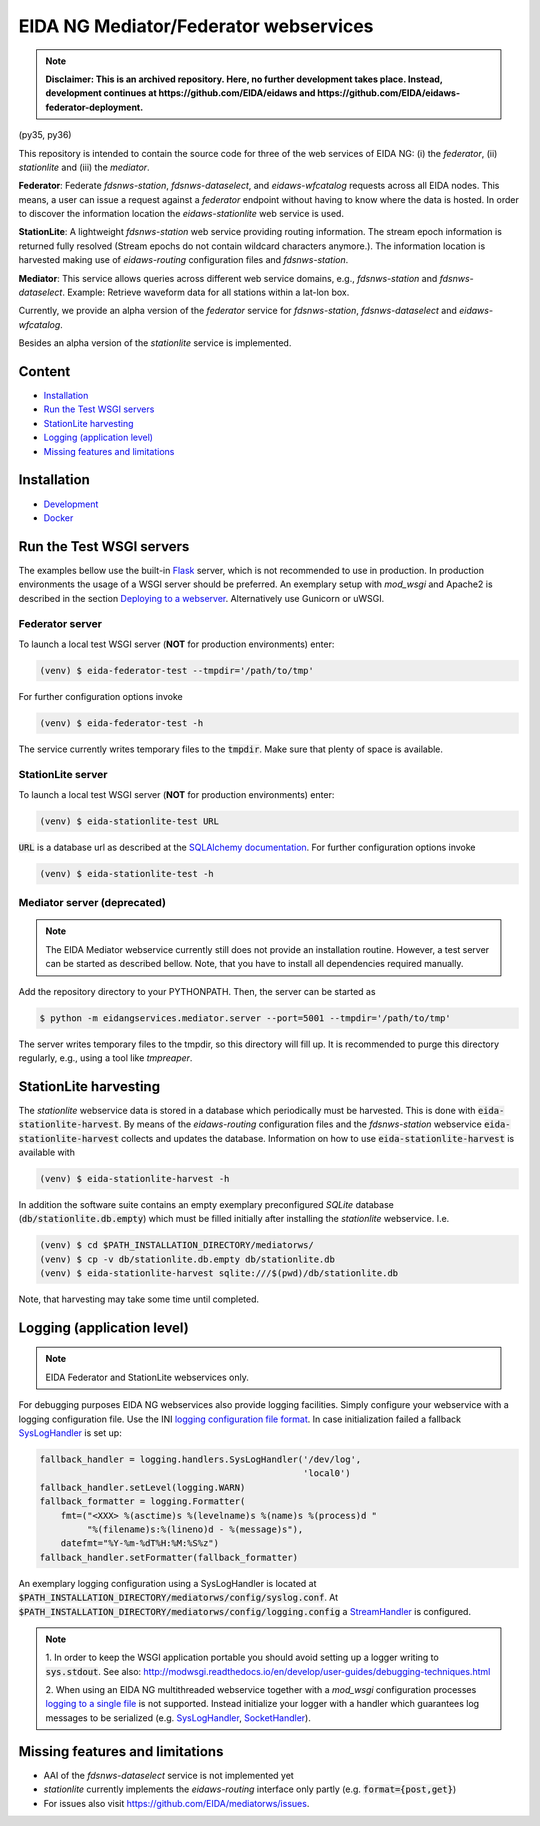.. |BuildStatus| image:: https://jenkins.ethz.ch/buildStatus/icon?job=mediatorws
                  :alt: Build Status
.. _BuildStatus: https://jenkins.ethz.ch/job/mediatorws

**************************************
EIDA NG Mediator/Federator webservices
**************************************

.. note::

  **Disclaimer: This is an archived repository. Here, no further development
  takes place. Instead, development continues at https://github.com/EIDA/eidaws
  and https://github.com/EIDA/eidaws-federator-deployment.**


|BuildStatus|_ (py35, py36)

This repository is intended to contain the source code for three of the web
services of EIDA NG: (i) the *federator*, (ii) *stationlite* and (iii) the
*mediator*.

**Federator**: Federate *fdsnws-station*, *fdsnws-dataselect*, and 
*eidaws-wfcatalog* requests across all EIDA nodes. This means, a user can issue 
a request against a *federator* endpoint without having to know where the data
is hosted. In order to discover the information location the
*eidaws-stationlite* web service is used.

**StationLite**: A lightweight *fdsnws-station* web service providing routing
information. The stream epoch information is returned fully resolved (Stream
epochs do not contain wildcard characters anymore.). The information location
is harvested making use of *eidaws-routing* configuration files and
*fdsnws-station*.

**Mediator**: This service allows queries across different web service domains, 
e.g., *fdsnws-station* and *fdsnws-dataselect*. Example: Retrieve waveform data
for all stations within a lat-lon box.

Currently, we provide an alpha version of the *federator* service for
*fdsnws-station*, *fdsnws-dataselect* and *eidaws-wfcatalog*.

Besides an alpha version of the *stationlite* service is implemented.


Content
=======

* `Installation`_
* `Run the Test WSGI servers`_
* `StationLite harvesting`_
* `Logging (application level)`_
* `Missing features and limitations`_


Installation
============

* `Development
  <https://github.com/EIDA/mediatorws/tree/master/docs/installing/development.rst>`_
* `Docker <https://github.com/EIDA/mediatorws/tree/master/docs/installing/docker.rst>`_


Run the Test WSGI servers
=========================

The examples bellow use the built-in `Flask <http://flask.pocoo.org/>`_ server,
which is not recommended to use in production. In production environments the
usage of a WSGI server should be preferred. An exemplary setup with *mod_wsgi*
and Apache2 is described in the section `Deploying to a webserver
<https://github.com/EIDA/mediatorws/tree/master/docs/installing/development.rst#Deploying
to a webserver>`_. Alternatively use Gunicorn or uWSGI.

Federator server
----------------

To launch a local test WSGI server (**NOT** for production environments) enter:

.. code::

  (venv) $ eida-federator-test --tmpdir='/path/to/tmp'

For further configuration options invoke

.. code::

  (venv) $ eida-federator-test -h

The service currently writes temporary files to the :code:`tmpdir`. Make sure
that plenty of space is available.

StationLite server
------------------

To launch a local test WSGI server (**NOT** for production environments) enter:

.. code::

  (venv) $ eida-stationlite-test URL

:code:`URL` is a database url as described at the `SQLAlchemy documentation
<http://docs.sqlalchemy.org/en/latest/core/engines.html#database-urls>`_.
For further configuration options invoke

.. code::

  (venv) $ eida-stationlite-test -h

Mediator server (deprecated)
----------------------------

.. note::

  The EIDA Mediator webservice currently still does not provide an installation
  routine. However, a test server can be started as described bellow. Note,
  that you have to install all dependencies required manually.

Add the repository directory to your PYTHONPATH. Then, the server can be
started as

.. code::

  $ python -m eidangservices.mediator.server --port=5001 --tmpdir='/path/to/tmp'

The server writes temporary files to the tmpdir, so this directory will fill up.
It is recommended to purge this directory regularly, e.g., using a tool like
`tmpreaper`.

StationLite harvesting
======================

The *stationlite* webservice data is stored in a database which periodically
must be harvested. This is done with :code:`eida-stationlite-harvest`. By means
of the *eidaws-routing* configuration files and the *fdsnws-station* webservice
:code:`eida-stationlite-harvest` collects and updates the database. Information
on how to use :code:`eida-stationlite-harvest` is available with

.. code::

  (venv) $ eida-stationlite-harvest -h

In addition the software suite contains an empty exemplary preconfigured
*SQLite* database (:code:`db/stationlite.db.empty`) which must be filled
initially after installing the *stationlite* webservice. I.e.

.. code::

  (venv) $ cd $PATH_INSTALLATION_DIRECTORY/mediatorws/
  (venv) $ cp -v db/stationlite.db.empty db/stationlite.db
  (venv) $ eida-stationlite-harvest sqlite:///$(pwd)/db/stationlite.db

Note, that harvesting may take some time until completed.


Logging (application level)
===========================

.. note::

  EIDA Federator and StationLite webservices only.

For debugging purposes EIDA NG webservices also provide logging facilities.
Simply configure your webservice with a logging configuration file. Use the INI
`logging configuration file format
<https://docs.python.org/library/logging.config.html#configuration-file-format>`_.
In case initialization failed a fallback `SysLogHandler
<https://docs.python.org/library/logging.handlers.html#sysloghandler>`_ is
set up:

.. code:: python

  fallback_handler = logging.handlers.SysLogHandler('/dev/log',
                                                    'local0')
  fallback_handler.setLevel(logging.WARN)
  fallback_formatter = logging.Formatter(
      fmt=("<XXX> %(asctime)s %(levelname)s %(name)s %(process)d "
           "%(filename)s:%(lineno)d - %(message)s"),
      datefmt="%Y-%m-%dT%H:%M:%S%z")
  fallback_handler.setFormatter(fallback_formatter)

An exemplary logging configuration using a SysLogHandler is located at
:code:`$PATH_INSTALLATION_DIRECTORY/mediatorws/config/syslog.conf`. At
:code:`$PATH_INSTALLATION_DIRECTORY/mediatorws/config/logging.config` a
`StreamHandler
<https://docs.python.org/library/logging.handlers.html#streamhandler>`_ is
configured.


.. note::

  1. In order to keep the WSGI application portable you should avoid setting up
  a logger writing to :code:`sys.stdout`. See also:
  http://modwsgi.readthedocs.io/en/develop/user-guides/debugging-techniques.html

  2. When using an EIDA NG multithreaded webservice together with a *mod_wsgi*
  configuration processes `logging to a single file 
  <https://docs.python.org/howto/logging-cookbook.html#logging-to-a-single-file-from-multiple-processes>`_
  is not supported. Instead initialize your logger with a handler which
  guarantees log messages to be serialized (e.g. `SysLogHandler`_,
  `SocketHandler
  <https://docs.python.org/library/logging.handlers.html#sockethandler>`_).


Missing features and limitations
================================

* AAI of the *fdsnws-dataselect* service is not implemented yet
* *stationlite* currently implements the *eidaws-routing* interface only partly
  (e.g. :code:`format={post,get}`)
* For issues also visit https://github.com/EIDA/mediatorws/issues.
